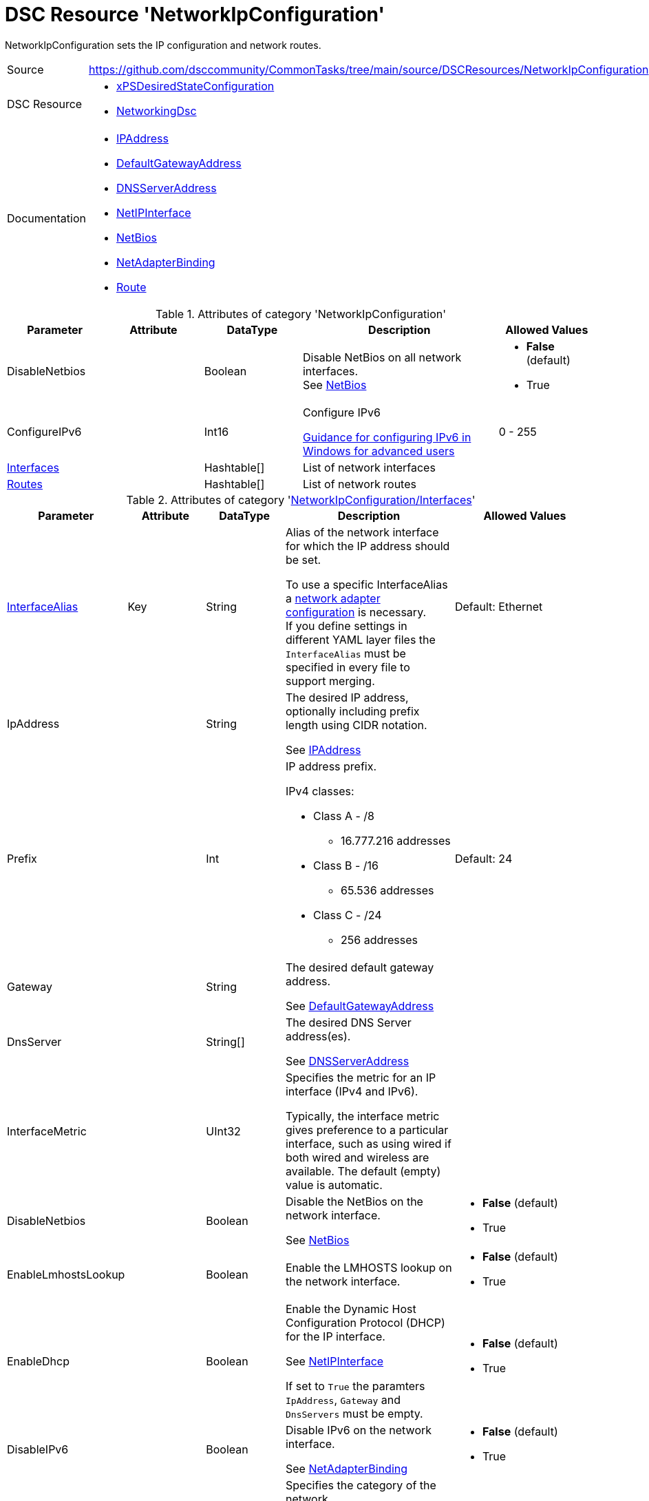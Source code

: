// CommonTasks YAML Reference: NetworkIpConfiguration
// ==================================================

:YmlCategory: NetworkIpConfiguration

:abstract:    {YmlCategory} sets the IP configuration and network routes.

[#dscyml_networkipconfiguration]
= DSC Resource '{YmlCategory}'

[[dscyml_networkipconfiguration_abstract, {abstract}]]
{abstract}

// reference links as variables for using more than once
:ref_networkingdsc_ipaddress:             https://github.com/dsccommunity/NetworkingDsc/wiki/IPAddress[IPAddress]
:ref_networkingdsc_defaultgatewayaddress: https://github.com/dsccommunity/NetworkingDsc/wiki/DefaultGatewayAddress[DefaultGatewayAddress]
:ref_networkingdsc_dnsserveraddress:      https://github.com/dsccommunity/NetworkingDsc/wiki/DnsServerAddress[DNSServerAddress]
:ref_networkingdsc_netipinterface:        https://github.com/dsccommunity/NetworkingDsc/wiki/NetIPInterface[NetIPInterface]
:ref_networkingdsc_netbios:               https://github.com/dsccommunity/NetworkingDsc/wiki/NetBios[NetBios]
:ref_networkingdsc_netadapterbinding:     https://github.com/dsccommunity/NetworkingDsc/wiki/NetAdapterBinding[NetAdapterBinding]
:ref_networkingdsc_route:                 https://github.com/dsccommunity/NetworkingDsc/wiki/Route[Route]


[cols="1,3a" options="autowidth" caption=]
|===
| Source         | https://github.com/dsccommunity/CommonTasks/tree/main/source/DSCResources/NetworkIpConfiguration
| DSC Resource   | - https://github.com/dsccommunity/xPSDesiredStateConfiguration[xPSDesiredStateConfiguration]
                   - https://github.com/dsccommunity/NetworkingDsc[NetworkingDsc]
| Documentation  | - {ref_networkingdsc_ipaddress}
                   - {ref_networkingdsc_defaultgatewayaddress}
                   - {ref_networkingdsc_dnsserveraddress}
                   - {ref_networkingdsc_netipinterface}
                   - {ref_networkingdsc_netbios}
                   - {ref_networkingdsc_netadapterbinding}
                   - {ref_networkingdsc_route}
                   
|===


.Attributes of category '{YmlCategory}'
[cols="1,1,1,2a,1a" options="header"]
|===
| Parameter
| Attribute
| DataType
| Description
| Allowed Values

| DisableNetbios
|
| Boolean
| Disable NetBios on all network interfaces. +
  See {ref_networkingdsc_netbios}
| - *False* (default)
  - True

| ConfigureIPv6
|
| Int16
| Configure IPv6

https://docs.microsoft.com/en-US/troubleshoot/windows-server/networking/configure-ipv6-in-windows[Guidance for configuring IPv6 in Windows for advanced users]
| 0 - 255

| [[dscyml_networkipconfiguration_interfaces, {YmlCategory}/Interfaces]]<<dscyml_networkipconfiguration_interfaces_details, Interfaces>>
|
| Hashtable[]
| List of network interfaces
|

| [[dscyml_networkipconfiguration_routes, {YmlCategory}/Routes]]<<dscyml_networkipconfiguration_routes_details, Routes>>
|
| Hashtable[]
| List of network routes
|

|===


[[dscyml_networkipconfiguration_interfaces_details]]
.Attributes of category '<<dscyml_networkipconfiguration_interfaces>>'
[cols="1,1,1,2a,1a" options="header"]
|===
| Parameter
| Attribute
| DataType
| Description
| Allowed Values

| <<ref_ipconfiguration_newname, InterfaceAlias>>
| Key
| String
| Alias of the network interface for which the IP address should be set.

To use a specific InterfaceAlias a <<dscyml_ipconfiguration_adapter_details, network adapter configuration>> is necessary. +
If you define settings in different YAML layer files the `InterfaceAlias` must be specified in every file to support merging.
| Default: Ethernet

| IpAddress
| 
| String
| The desired IP address, optionally including prefix length using CIDR notation.

See {ref_networkingdsc_ipaddress}
|

| Prefix
| 
| Int
| IP address prefix.

IPv4 classes:

- Class A - /8
  ** 16.777.216 addresses

- Class B - /16
  ** 65.536 addresses

- Class C - /24
  ** 256 addresses
| Default: 24

| Gateway
|
| String
| The desired default gateway address.

See {ref_networkingdsc_defaultgatewayaddress}
|

| DnsServer
|
| String[]
| The desired DNS Server address(es).

See {ref_networkingdsc_dnsserveraddress}
|

| InterfaceMetric
|
| UInt32
| Specifies the metric for an IP interface (IPv4 and IPv6).

Typically, the interface metric gives preference to a particular interface, such as using wired if both wired and wireless are available.
The default (empty) value is automatic.
|

| DisableNetbios
|
| Boolean
| Disable the NetBios on the network interface.

See {ref_networkingdsc_netbios}
| - *False* (default)
  - True

| EnableLmhostsLookup
|
| Boolean
| Enable the LMHOSTS lookup on the network interface.
| - *False* (default)
  - True

| EnableDhcp
|
| Boolean
| Enable the Dynamic Host Configuration Protocol (DHCP) for the IP interface.

See {ref_networkingdsc_netipinterface}

If set to `True` the paramters `IpAddress`, `Gateway` and `DnsServers` must be empty.
| - *False* (default)
  - True

| DisableIPv6
|
| Boolean
| Disable IPv6 on the network interface.

See {ref_networkingdsc_netadapterbinding}
| - *False* (default)
  - True

| NetworkCategory
|
| String
| Specifies the category of the network.

You cannot set the category to `DomainAuthenticated` (only test is supported).
The server automatically sets the value of `DomainAuthenticated` when the network is authenticated to a domain controller.

The acceptable values for this parameter are:

- `Public`
  ** Networks in a public place such as an airport or coffee shop. 
  ** Your PC is hidden from other devices on the network and can't be used for printer and file sharing.

- `Private`
  ** Networks at home or work, where you know and trust the people and devices on the network.
  ** Your PC is discoverable and can be used for printer and file sharing if you set it up.

- `DomainAuthenticated`
  ** Networks at a workplace that are joined to a domain.
| - Public
  - Private
  - DomainAuthenticated

|===


[[dscyml_networkipconfiguration_routes_details]]
.Attributes of category '<<dscyml_networkipconfiguration_routes>>'
[cols="1,1,1,2a,1a" options="header"]
|===
| Parameter
| Attribute
| DataType
| Description
| Allowed Values

| <<ref_ipconfiguration_newname, InterfaceAlias>>
| Key
| String
| Specifies the alias of a network interface.

To use a specifc InterfaceAlias a <<dscyml_ipconfiguration_adapter_details, network adapter configuration>> is necessary.
| Default: Ethernet

| AddressFamily
| Key
| String
| Specifies the IP address family.
| - *IPv4* 8default)
  - IPv6

| DestinationPrefix
| Key
| String
| Specifies a destination prefix of an IP route.

A destination prefix consists of an IP address prefix and a prefix length, separated by a slash (/).
|

| NextHop
| Key
| String
| Specifies the next hop for the IP route.
|

| Ensure
|
| String
| Specifies whether the route should exist.
| - *Present* (default)
  - Absent

| RouteMetric
| 
| UInt16
| Specifies an integer route metric for an IP route.
| Default: `256`

| Publish
|
| String
| Specifies the publish setting of an IP route.
| - *No* (default)
  - Yes
  - Age

| PreferredLifetime
|
| Real64
| Specifies a preferred lifetime in seconds of an IP route.
|

|===


.Example
[source, yaml]
----
NetworkIpConfiguration:
  DisableNetBios: true
  ConfigureIPv6: 32
  Interfaces:
    - InterfaceAlias: Ethernet
      IpAddress:      10.0.0.1
      Prefix:         8
      Gateway:        10.0.0.254
      DnsServer:
        - 10.1.1.1
        - 10.1.1.2
      EnableDhcp:     false

    - InterfaceAlias:  Wi-Fi
      EnableDhcp:      true
      DisableIPv6:     true
      InterfaceMetric: 50

  Routes:
    - InterfaceAlias:    Ethernet
      DestinationPrefix: 192.168.0.0/16
      NextHop:           192.168.120.0
      RouteMetric:       200
----


.Recommended Lookup Options in `Datum.yml` (Excerpt)
[source, yaml]
----
default_lookup_options: MostSpecific

lookup_options:

  NetworkIpConfiguration:
    merge_hash: deep
  NetworkIpConfiguration\Interfaces:
    merge_baseType_array: Unique
    merge_hash_array: DeepTuple
    merge_options:
      tuple_keys:
        - InterfaceAlias
  NetworkIpConfiguration\Routes:
    merge_baseType_array: Unique
    merge_hash_array: DeepTuple
    merge_options:
      tuple_keys:
        - InterfaceAlias
        - AddressFamily
        - DestinationPrefix
        - NextHop
----
